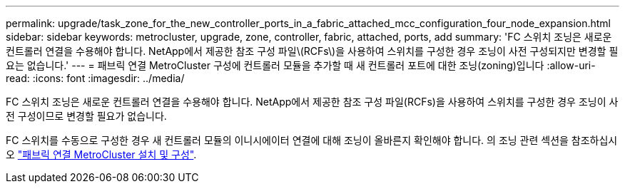 ---
permalink: upgrade/task_zone_for_the_new_controller_ports_in_a_fabric_attached_mcc_configuration_four_node_expansion.html 
sidebar: sidebar 
keywords: metrocluster, upgrade, zone, controller, fabric, attached, ports, add 
summary: 'FC 스위치 조닝은 새로운 컨트롤러 연결을 수용해야 합니다. NetApp에서 제공한 참조 구성 파일\(RCFs\)을 사용하여 스위치를 구성한 경우 조닝이 사전 구성되지만 변경할 필요는 없습니다.' 
---
= 패브릭 연결 MetroCluster 구성에 컨트롤러 모듈을 추가할 때 새 컨트롤러 포트에 대한 조닝(zoning)입니다
:allow-uri-read: 
:icons: font
:imagesdir: ../media/


[role="lead"]
FC 스위치 조닝은 새로운 컨트롤러 연결을 수용해야 합니다. NetApp에서 제공한 참조 구성 파일(RCFs)을 사용하여 스위치를 구성한 경우 조닝이 사전 구성이므로 변경할 필요가 없습니다.

FC 스위치를 수동으로 구성한 경우 새 컨트롤러 모듈의 이니시에이터 연결에 대해 조닝이 올바른지 확인해야 합니다. 의 조닝 관련 섹션을 참조하십시오 link:../install-fc/index.html["패브릭 연결 MetroCluster 설치 및 구성"].
